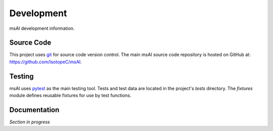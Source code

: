 
###########
Development
###########

msAI development information.


***********
Source Code
***********

This project uses `git <https://git-scm.com>`_ for source code version control.
The main msAI source code repository is hosted on GitHub at: https://github.com/IsotopeC/msAI.


*******
Testing
*******

msAI uses `pytest <https://docs.pytest.org>`_ as the main testing tool.
Tests and test data are located in the project's `tests` directory.
The `fixtures` module defines reusable fixtures for use by test functions.


*************
Documentation
*************

*Section in progress*

